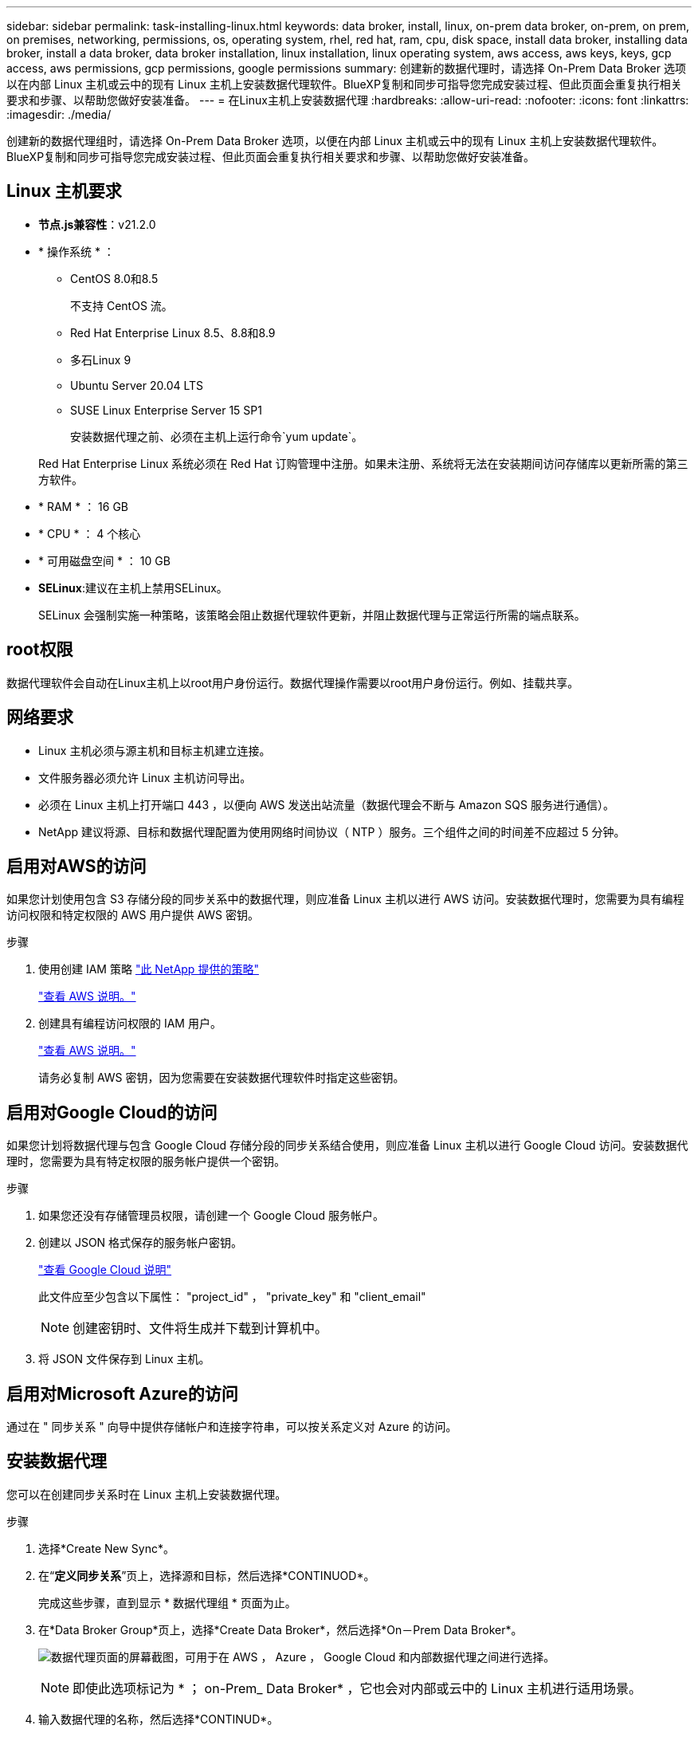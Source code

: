 ---
sidebar: sidebar 
permalink: task-installing-linux.html 
keywords: data broker, install, linux, on-prem data broker, on-prem, on prem, on premises, networking, permissions, os, operating system, rhel, red hat, ram, cpu, disk space, install data broker, installing data broker, install a data broker, data broker installation, linux installation, linux operating system, aws access, aws keys, keys, gcp access, aws permissions, gcp permissions, google permissions 
summary: 创建新的数据代理时，请选择 On-Prem Data Broker 选项以在内部 Linux 主机或云中的现有 Linux 主机上安装数据代理软件。BlueXP复制和同步可指导您完成安装过程、但此页面会重复执行相关要求和步骤、以帮助您做好安装准备。 
---
= 在Linux主机上安装数据代理
:hardbreaks:
:allow-uri-read: 
:nofooter: 
:icons: font
:linkattrs: 
:imagesdir: ./media/


[role="lead"]
创建新的数据代理组时，请选择 On-Prem Data Broker 选项，以便在内部 Linux 主机或云中的现有 Linux 主机上安装数据代理软件。BlueXP复制和同步可指导您完成安装过程、但此页面会重复执行相关要求和步骤、以帮助您做好安装准备。



== Linux 主机要求

* *节点.js兼容性*：v21.2.0
* * 操作系统 * ：
+
** CentOS 8.0和8.5
+
不支持 CentOS 流。

** Red Hat Enterprise Linux 8.5、8.8和8.9
** 多石Linux 9
** Ubuntu Server 20.04 LTS
** SUSE Linux Enterprise Server 15 SP1
+
安装数据代理之前、必须在主机上运行命令`yum update`。

+
Red Hat Enterprise Linux 系统必须在 Red Hat 订购管理中注册。如果未注册、系统将无法在安装期间访问存储库以更新所需的第三方软件。



* * RAM * ： 16 GB
* * CPU * ： 4 个核心
* * 可用磁盘空间 * ： 10 GB
* *SELinux*:建议在主机上禁用SELinux。
+
SELinux 会强制实施一种策略，该策略会阻止数据代理软件更新，并阻止数据代理与正常运行所需的端点联系。





== root权限

数据代理软件会自动在Linux主机上以root用户身份运行。数据代理操作需要以root用户身份运行。例如、挂载共享。



== 网络要求

* Linux 主机必须与源主机和目标主机建立连接。
* 文件服务器必须允许 Linux 主机访问导出。
* 必须在 Linux 主机上打开端口 443 ，以便向 AWS 发送出站流量（数据代理会不断与 Amazon SQS 服务进行通信）。
* NetApp 建议将源、目标和数据代理配置为使用网络时间协议（ NTP ）服务。三个组件之间的时间差不应超过 5 分钟。




== 启用对AWS的访问

如果您计划使用包含 S3 存储分段的同步关系中的数据代理，则应准备 Linux 主机以进行 AWS 访问。安装数据代理时，您需要为具有编程访问权限和特定权限的 AWS 用户提供 AWS 密钥。

.步骤
. 使用创建 IAM 策略 https://s3.amazonaws.com/metadata.datafabric.io/docs/on_prem_iam_policy.json["此 NetApp 提供的策略"^]
+
https://docs.aws.amazon.com/IAM/latest/UserGuide/access_policies_create.html["查看 AWS 说明。"^]

. 创建具有编程访问权限的 IAM 用户。
+
https://docs.aws.amazon.com/IAM/latest/UserGuide/id_users_create.html["查看 AWS 说明。"^]

+
请务必复制 AWS 密钥，因为您需要在安装数据代理软件时指定这些密钥。





== 启用对Google Cloud的访问

如果您计划将数据代理与包含 Google Cloud 存储分段的同步关系结合使用，则应准备 Linux 主机以进行 Google Cloud 访问。安装数据代理时，您需要为具有特定权限的服务帐户提供一个密钥。

.步骤
. 如果您还没有存储管理员权限，请创建一个 Google Cloud 服务帐户。
. 创建以 JSON 格式保存的服务帐户密钥。
+
https://cloud.google.com/iam/docs/creating-managing-service-account-keys#creating_service_account_keys["查看 Google Cloud 说明"^]

+
此文件应至少包含以下属性： "project_id" ， "private_key" 和 "client_email"

+

NOTE: 创建密钥时、文件将生成并下载到计算机中。

. 将 JSON 文件保存到 Linux 主机。




== 启用对Microsoft Azure的访问

通过在 " 同步关系 " 向导中提供存储帐户和连接字符串，可以按关系定义对 Azure 的访问。



== 安装数据代理

您可以在创建同步关系时在 Linux 主机上安装数据代理。

.步骤
. 选择*Create New Sync*。
. 在“*定义同步关系*”页上，选择源和目标，然后选择*CONTINUOD*。
+
完成这些步骤，直到显示 * 数据代理组 * 页面为止。

. 在*Data Broker Group*页上，选择*Create Data Broker*，然后选择*On－Prem Data Broker*。
+
image:screenshot-on-prem.png["数据代理页面的屏幕截图，可用于在 AWS ， Azure ， Google Cloud 和内部数据代理之间进行选择。"]

+

NOTE: 即使此选项标记为 * ； on-Prem_ Data Broker* ，它也会对内部或云中的 Linux 主机进行适用场景。

. 输入数据代理的名称，然后选择*CONTINUD*。
+
此时将很快加载说明页面。您需要按照这些说明进行操作，其中包括一个用于下载安装程序的唯一链接。

. 在说明页面上：
+
.. 选择是启用对 * AWS * ， * Google Cloud* 的访问，还是同时启用这两者的访问。
.. 选择一个安装选项： * 无代理 * ， * 使用代理服务器 * 或 * 使用代理服务器进行身份验证 * 。
+

NOTE: 用户必须是本地用户。不支持域用户。

.. 使用命令下载并安装数据代理。
+
以下步骤提供了有关每个可能安装选项的详细信息。按照说明页面根据您的安装选项获取确切的命令。

.. 下载安装程序：
+
*** 无代理：
+
`cURL <URI> -o data_broker_installer.sh`

*** 使用代理服务器：
+
`curl <URI> -o data_broker_installer.sh -x <proxy_host> ： <proxy_port>`

*** 使用具有身份验证的代理服务器：
+
`cURL <URI> -o data_broker_installer.sh -x <proxy_username> ： <proxy_password>@ <proxy_host> ： <proxy_port>`

+
URI:: BlueXP复制和同步会在说明页面上显示安装文件的URI、当您按照提示部署本地数据代理时、该URI将加载。此 URI 不会在此重复，因为此链接是动态生成的，只能使用一次。<<安装数据代理,按照以下步骤从BlueXP副本获取URI并进行同步>>(英文)




.. 切换到超级用户，使安装程序可执行并安装软件：
+

NOTE: 下面列出的每个命令都包含 AWS 访问和 Google Cloud 访问的参数。按照说明页面根据您的安装选项获取确切的命令。

+
*** 无代理配置：
+
`sudo -s chmod +x data_broker_installer.sh ./data_broker_installer.sh -a <AWS_access_key> -s <AWS_secret_key> -g <abasal_path_to_the_json_file>`

*** 代理配置：
+
`sudo -s chmod +x data_broker_installer.sh ./data_broker_installer.sh -a <AWS_access_key> -s <AWS_secret_key> -g <abasal_path_to_the_json_file> -h <proxy_host> -p <proxy_port>`

*** 具有身份验证的代理配置：
+
`sudo -s chmod +x data_broker_installer.sh ./data_broker_installer.sh -a <AWS_access_key> -s <AWS_secret_key> -g <abasal_path_to_the_json_file> -h <proxy_host> -p <proxy_port> -u <proxy_username> -w <proxy_password>`

+
AWS 密钥:: 这些是您应准备好的用户密钥 <<启用对AWS的访问,请按照以下步骤操作>>。AWS 密钥存储在数据代理上，该代理在内部或云网络中运行。NetApp 不会在数据代理之外使用密钥。
JSON 文件:: 此JSON文件包含您应准备的服务帐户密钥 <<启用对Google Cloud的访问,请按照以下步骤操作>>。






. 数据代理可用后、在BlueXP副本中选择*继续*并同步。
. 完成向导中的页面以创建新的同步关系。

